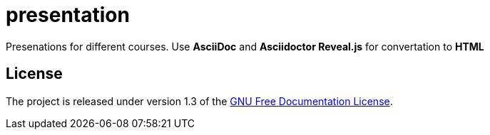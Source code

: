 = presentation

Presenations for different courses. Use *AsciiDoc* and *Asciidoctor Reveal.js* for convertation to *HTML*

== License

The project is released under version 1.3 of the https://www.gnu.org/licenses/fdl-1.3.ru.html[GNU Free Documentation License].
